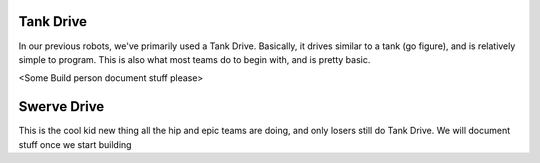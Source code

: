 Tank Drive
==========

In our previous robots, we've primarily used a Tank Drive. Basically, it drives similar to a tank (go figure), and is relatively simple to program.
This is also what most teams do to begin with, and is pretty basic.

<Some Build person document stuff please>


Swerve Drive
============

This is the cool kid new thing all the hip and epic teams are doing, and only losers still do Tank Drive. We will document stuff once we start building